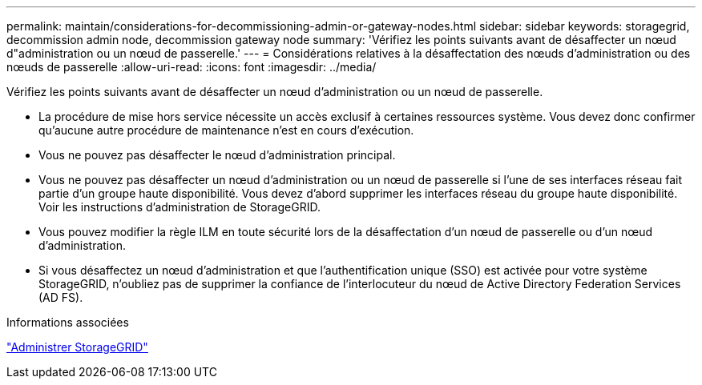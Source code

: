 ---
permalink: maintain/considerations-for-decommissioning-admin-or-gateway-nodes.html 
sidebar: sidebar 
keywords: storagegrid, decommission admin node, decommission gateway node 
summary: 'Vérifiez les points suivants avant de désaffecter un nœud d"administration ou un nœud de passerelle.' 
---
= Considérations relatives à la désaffectation des nœuds d'administration ou des nœuds de passerelle
:allow-uri-read: 
:icons: font
:imagesdir: ../media/


[role="lead"]
Vérifiez les points suivants avant de désaffecter un nœud d'administration ou un nœud de passerelle.

* La procédure de mise hors service nécessite un accès exclusif à certaines ressources système. Vous devez donc confirmer qu'aucune autre procédure de maintenance n'est en cours d'exécution.
* Vous ne pouvez pas désaffecter le nœud d'administration principal.
* Vous ne pouvez pas désaffecter un nœud d'administration ou un nœud de passerelle si l'une de ses interfaces réseau fait partie d'un groupe haute disponibilité. Vous devez d'abord supprimer les interfaces réseau du groupe haute disponibilité. Voir les instructions d'administration de StorageGRID.
* Vous pouvez modifier la règle ILM en toute sécurité lors de la désaffectation d'un nœud de passerelle ou d'un nœud d'administration.
* Si vous désaffectez un nœud d'administration et que l'authentification unique (SSO) est activée pour votre système StorageGRID, n'oubliez pas de supprimer la confiance de l'interlocuteur du nœud de Active Directory Federation Services (AD FS).


.Informations associées
link:../admin/index.html["Administrer StorageGRID"]
